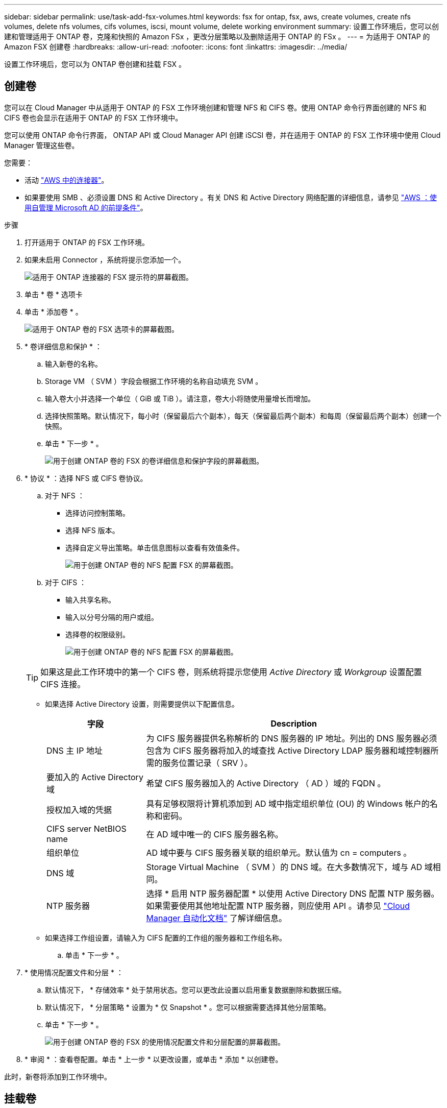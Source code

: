 ---
sidebar: sidebar 
permalink: use/task-add-fsx-volumes.html 
keywords: fsx for ontap, fsx, aws, create volumes, create nfs volumes, delete nfs volumes, cifs volumes, iscsi, mount volume, delete working environment 
summary: 设置工作环境后，您可以创建和管理适用于 ONTAP 卷，克隆和快照的 Amazon FSx ，更改分层策略以及删除适用于 ONTAP 的 FSx 。 
---
= 为适用于 ONTAP 的 Amazon FSX 创建卷
:hardbreaks:
:allow-uri-read: 
:nofooter: 
:icons: font
:linkattrs: 
:imagesdir: ../media/


[role="lead"]
设置工作环境后，您可以为 ONTAP 卷创建和挂载 FSX 。



== 创建卷

您可以在 Cloud Manager 中从适用于 ONTAP 的 FSX 工作环境创建和管理 NFS 和 CIFS 卷。使用 ONTAP 命令行界面创建的 NFS 和 CIFS 卷也会显示在适用于 ONTAP 的 FSX 工作环境中。

您可以使用 ONTAP 命令行界面， ONTAP API 或 Cloud Manager API 创建 iSCSI 卷，并在适用于 ONTAP 的 FSX 工作环境中使用 Cloud Manager 管理这些卷。

您需要：

* 活动 https://docs.netapp.com/us-en/cloud-manager-setup-admin/task-creating-connectors-aws.html["AWS 中的连接器"^]。
* 如果要使用 SMB 、必须设置 DNS 和 Active Directory 。有关 DNS 和 Active Directory 网络配置的详细信息，请参见 link:https://docs.aws.amazon.com/fsx/latest/ONTAPGuide/self-manage-prereqs.html["AWS ：使用自管理 Microsoft AD 的前提条件"^]。


.步骤
. 打开适用于 ONTAP 的 FSX 工作环境。
. 如果未启用 Connector ，系统将提示您添加一个。
+
image:screenshot_fsx_connector_prompt.png["适用于 ONTAP 连接器的 FSX 提示符的屏幕截图。"]

. 单击 * 卷 * 选项卡
. 单击 * 添加卷 * 。
+
image:screenshot_fsx_volume_new.png["适用于 ONTAP 卷的 FSX 选项卡的屏幕截图。"]

. * 卷详细信息和保护 * ：
+
.. 输入新卷的名称。
.. Storage VM （ SVM ）字段会根据工作环境的名称自动填充 SVM 。
.. 输入卷大小并选择一个单位（ GiB 或 TiB ）。请注意，卷大小将随使用量增长而增加。
.. 选择快照策略。默认情况下，每小时（保留最后六个副本），每天（保留最后两个副本）和每周（保留最后两个副本）创建一个快照。
.. 单击 * 下一步 * 。
+
image:screenshot_fsx_volume_details.png["用于创建 ONTAP 卷的 FSX 的卷详细信息和保护字段的屏幕截图。"]



. * 协议 * ：选择 NFS 或 CIFS 卷协议。
+
.. 对于 NFS ：
+
*** 选择访问控制策略。
*** 选择 NFS 版本。
*** 选择自定义导出策略。单击信息图标以查看有效值条件。
+
image:screenshot_fsx_volume_protocol_nfs.png["用于创建 ONTAP 卷的 NFS 配置 FSX 的屏幕截图。"]



.. 对于 CIFS ：
+
*** 输入共享名称。
*** 输入以分号分隔的用户或组。
*** 选择卷的权限级别。
+
image:screenshot_fsx_volume_protocol_cifs.png["用于创建 ONTAP 卷的 NFS 配置 FSX 的屏幕截图。"]

+

TIP: 如果这是此工作环境中的第一个 CIFS 卷，则系统将提示您使用 _Active Directory_ 或 _Workgroup_ 设置配置 CIFS 连接。

*** 如果选择 Active Directory 设置，则需要提供以下配置信息。
+
[cols="25,75"]
|===
| 字段 | Description 


| DNS 主 IP 地址 | 为 CIFS 服务器提供名称解析的 DNS 服务器的 IP 地址。列出的 DNS 服务器必须包含为 CIFS 服务器将加入的域查找 Active Directory LDAP 服务器和域控制器所需的服务位置记录（ SRV ）。 


| 要加入的 Active Directory 域 | 希望 CIFS 服务器加入的 Active Directory （ AD ）域的 FQDN 。 


| 授权加入域的凭据 | 具有足够权限将计算机添加到 AD 域中指定组织单位 (OU) 的 Windows 帐户的名称和密码。 


| CIFS server NetBIOS name | 在 AD 域中唯一的 CIFS 服务器名称。 


| 组织单位 | AD 域中要与 CIFS 服务器关联的组织单元。默认值为 cn = computers 。 


| DNS 域 | Storage Virtual Machine （ SVM ）的 DNS 域。在大多数情况下，域与 AD 域相同。 


| NTP 服务器 | 选择 * 启用 NTP 服务器配置 * 以使用 Active Directory DNS 配置 NTP 服务器。如果需要使用其他地址配置 NTP 服务器，则应使用 API 。请参见 https://docs.netapp.com/us-en/cloud-manager-automation/index.html["Cloud Manager 自动化文档"^] 了解详细信息。 
|===
*** 如果选择工作组设置，请输入为 CIFS 配置的工作组的服务器和工作组名称。


.. 单击 * 下一步 * 。


. * 使用情况配置文件和分层 * ：
+
.. 默认情况下， * 存储效率 * 处于禁用状态。您可以更改此设置以启用重复数据删除和数据压缩。
.. 默认情况下， * 分层策略 * 设置为 * 仅 Snapshot * 。您可以根据需要选择其他分层策略。
.. 单击 * 下一步 * 。
+
image:screenshot_fsx_volume_usage_tiering.png["用于创建 ONTAP 卷的 FSX 的使用情况配置文件和分层配置的屏幕截图。"]



. * 审阅 * ：查看卷配置。单击 * 上一步 * 以更改设置，或单击 * 添加 * 以创建卷。


此时，新卷将添加到工作环境中。



== 挂载卷

从 Cloud Manager 中访问挂载说明，以便将卷挂载到主机。

.步骤
. 打开工作环境。
. 打开卷菜单并选择 * 挂载卷 * 。
+
image:screenshot_fsx_volume_actions.png["打开卷菜单时可用操作的屏幕截图。"]

. 按照说明挂载卷。

